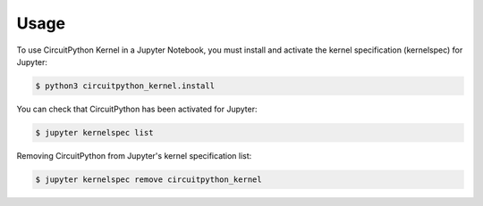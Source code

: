 .. highlight:: shell

=====
Usage
=====

To use CircuitPython Kernel in a Jupyter Notebook, you must install
and activate the kernel specification (kernelspec) for Jupyter:

.. code-block:: console

    $ python3 circuitpython_kernel.install

You can check that CircuitPython has been activated for Jupyter:

.. code-block:: console

    $ jupyter kernelspec list

Removing CircuitPython from Jupyter's kernel specification list:

.. code-block:: console

    $ jupyter kernelspec remove circuitpython_kernel

